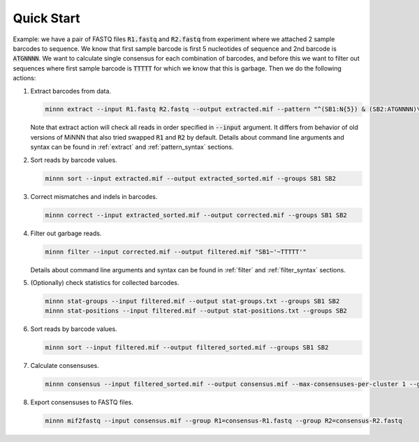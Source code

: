 ===========
Quick Start
===========

Example: we have a pair of FASTQ files :code:`R1.fastq` and :code:`R2.fastq` from experiment where we attached 2 sample
barcodes to sequence. We know that first sample barcode is first 5 nucleotides of sequence and 2nd barcode is
:code:`ATGNNNN`. We want to calculate single consensus for each combination of barcodes, and before this we want to
filter out sequences where first sample barcode is :code:`TTTTT` for which we know that this is garbage. Then we do the
following actions:

#. Extract barcodes from data.

   .. code-block:: text

      minnn extract --input R1.fastq R2.fastq --output extracted.mif --pattern "^(SB1:N{5}) & (SB2:ATGNNNN)\*"

   Note that extract action will check all reads in order specified in :code:`--input` argument. It differs from
   behavior of old versions of MiNNN that also tried swapped :code:`R1` and :code:`R2` by default. Details about
   command line arguments and syntax can be found in :ref:`extract` and :ref:`pattern_syntax` sections.

#. Sort reads by barcode values.

   .. code-block:: text

      minnn sort --input extracted.mif --output extracted_sorted.mif --groups SB1 SB2

#. Correct mismatches and indels in barcodes.

   .. code-block:: text

      minnn correct --input extracted_sorted.mif --output corrected.mif --groups SB1 SB2

#. Filter out garbage reads.

   .. code-block:: text

      minnn filter --input corrected.mif --output filtered.mif "SB1~'~TTTTT'"

   Details about command line arguments and syntax can be found in :ref:`filter` and :ref:`filter_syntax` sections.
#. (Optionally) check statistics for collected barcodes.

   .. code-block:: text

      minnn stat-groups --input filtered.mif --output stat-groups.txt --groups SB1 SB2
      minnn stat-positions --input filtered.mif --output stat-positions.txt --groups SB2

#. Sort reads by barcode values.

   .. code-block:: text

      minnn sort --input filtered.mif --output filtered_sorted.mif --groups SB1 SB2

#. Calculate consensuses.

   .. code-block:: text

      minnn consensus --input filtered_sorted.mif --output consensus.mif --max-consensuses-per-cluster 1 --groups SB1 SB2

#. Export consensuses to FASTQ files.

   .. code-block:: text

      minnn mif2fastq --input consensus.mif --group R1=consensus-R1.fastq --group R2=consensus-R2.fastq
